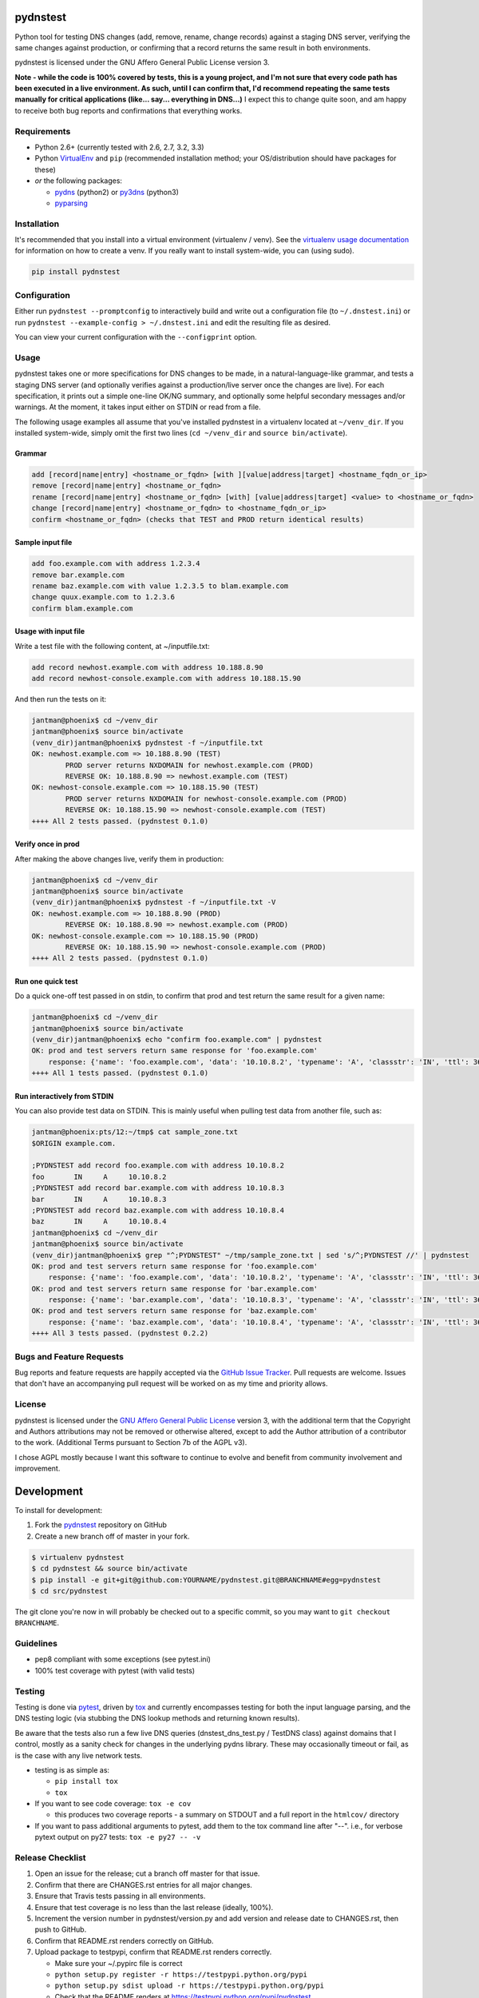 pydnstest
=========

.. image:: https://pypip.in/v/pydnstest/badge.png
   :target: https://crate.io/packages/pydnstest

.. image:: https://pypip.in/d/pydnstest/badge.png
   :target: https://crate.io/packages/pydnstest


.. image:: https://secure.travis-ci.org/jantman/pydnstest.png?branch=master
   :target: http://travis-ci.org/jantman/pydnstest
   :alt: travis-ci for master branch

.. image:: https://coveralls.io/repos/jantman/pydnstest/badge.png?branch=master
   :target: https://coveralls.io/r/jantman/pydnstest?branch=master
   :alt: coverage report for master branch

Python tool for testing DNS changes (add, remove, rename, change records)
against a staging DNS server, verifying the same changes against production,
or confirming that a record returns the same result in both environments.

pydnstest is licensed under the GNU Affero General Public License version 3.

**Note - while the code is 100% covered by tests, this is a young project, and
I'm not sure that every code path has been executed in a live environment. As
such, until I can confirm that, I'd recommend repeating the same tests
manually for critical applications (like... say... everything in DNS...)** I
expect this to change quite soon, and am happy to receive both bug reports and
confirmations that everything works.

Requirements
------------

* Python 2.6+ (currently tested with 2.6, 2.7, 3.2, 3.3)
* Python `VirtualEnv <http://www.virtualenv.org/>`_ and ``pip`` (recommended installation method; your OS/distribution should have packages for these)
* *or* the following packages:

  * `pydns <https://pypi.python.org/pypi/pydns>`_ (python2) or `py3dns <https://pypi.python.org/pypi/py3dns>`_ (python3)
  * `pyparsing <https://pypi.python.org/pypi/pyparsing>`_

Installation
------------

It's recommended that you install into a virtual environment (virtualenv /
venv). See the `virtualenv usage documentation <http://www.virtualenv.org/en/latest/>`_
for information on how to create a venv. If you really want to install
system-wide, you can (using sudo).

.. code-block:: bash

    pip install pydnstest

Configuration
-------------

Either run ``pydnstest --promptconfig`` to interactively build and write out a configuration file
(to ``~/.dnstest.ini``) or run ``pydnstest --example-config > ~/.dnstest.ini`` and edit the
resulting file as desired.

You can view your current configuration with the ``--configprint`` option.

Usage
-----

pydnstest takes one or more specifications for DNS changes to be made, in a natural-language-like grammar, and tests a staging DNS server (and optionally verifies against a production/live server once the changes are live). For each specification, it prints out a simple one-line OK/NG summary, and optionally some helpful secondary messages and/or warnings. At the moment, it takes input either on STDIN or read from a file.

The following usage examples all assume that you've installed pydnstest in a
virtualenv located at ``~/venv_dir``. If you installed system-wide, simply
omit the first two lines (``cd ~/venv_dir`` and ``source bin/activate``).

Grammar
^^^^^^^

.. code-block:: bash

    add [record|name|entry] <hostname_or_fqdn> [with ][value|address|target] <hostname_fqdn_or_ip>
    remove [record|name|entry] <hostname_or_fqdn>
    rename [record|name|entry] <hostname_or_fqdn> [with] [value|address|target] <value> to <hostname_or_fqdn>
    change [record|name|entry] <hostname_or_fqdn> to <hostname_fqdn_or_ip>
    confirm <hostname_or_fqdn> (checks that TEST and PROD return identical results)

Sample input file
^^^^^^^^^^^^^^^^^

.. code-block:: bash

    add foo.example.com with address 1.2.3.4
    remove bar.example.com
    rename baz.example.com with value 1.2.3.5 to blam.example.com
    change quux.example.com to 1.2.3.6
    confirm blam.example.com

Usage with input file
^^^^^^^^^^^^^^^^^^^^^

Write a test file with the following content, at ~/inputfile.txt:

.. code-block:: bash

    add record newhost.example.com with address 10.188.8.90
    add record newhost-console.example.com with address 10.188.15.90

And then run the tests on it:

.. code-block:: bash

    jantman@phoenix$ cd ~/venv_dir
    jantman@phoenix$ source bin/activate
    (venv_dir)jantman@phoenix$ pydnstest -f ~/inputfile.txt
    OK: newhost.example.com => 10.188.8.90 (TEST)
            PROD server returns NXDOMAIN for newhost.example.com (PROD)
            REVERSE OK: 10.188.8.90 => newhost.example.com (TEST)
    OK: newhost-console.example.com => 10.188.15.90 (TEST)
            PROD server returns NXDOMAIN for newhost-console.example.com (PROD)
            REVERSE OK: 10.188.15.90 => newhost-console.example.com (TEST)
    ++++ All 2 tests passed. (pydnstest 0.1.0)


Verify once in prod
^^^^^^^^^^^^^^^^^^^

After making the above changes live, verify them in production:

.. code-block:: bash

    jantman@phoenix$ cd ~/venv_dir
    jantman@phoenix$ source bin/activate
    (venv_dir)jantman@phoenix$ pydnstest -f ~/inputfile.txt -V
    OK: newhost.example.com => 10.188.8.90 (PROD)
            REVERSE OK: 10.188.8.90 => newhost.example.com (PROD)
    OK: newhost-console.example.com => 10.188.15.90 (PROD)
            REVERSE OK: 10.188.15.90 => newhost-console.example.com (PROD)
    ++++ All 2 tests passed. (pydnstest 0.1.0)

Run one quick test
^^^^^^^^^^^^^^^^^^

Do a quick one-off test passed in on stdin, to confirm that prod and test
return the same result for a given name:

.. code-block:: bash

    jantman@phoenix$ cd ~/venv_dir
    jantman@phoenix$ source bin/activate
    (venv_dir)jantman@phoenix$ echo "confirm foo.example.com" | pydnstest
    OK: prod and test servers return same response for 'foo.example.com' 
        response: {'name': 'foo.example.com', 'data': '10.10.8.2', 'typename': 'A', 'classstr': 'IN', 'ttl': 360, 'type': 1, 'class': 1, 'rdlength': 4}
    ++++ All 1 tests passed. (pydnstest 0.1.0)

Run interactively from STDIN
^^^^^^^^^^^^^^^^^^^^^^^^^^^^^

You can also provide test data on STDIN. This is mainly useful when pulling test data
from another file, such as:

.. code-block:: bash

    jantman@phoenix:pts/12:~/tmp$ cat sample_zone.txt 
    $ORIGIN example.com.
    
    ;PYDNSTEST add record foo.example.com with address 10.10.8.2
    foo       IN     A     10.10.8.2
    ;PYDNSTEST add record bar.example.com with address 10.10.8.3
    bar       IN     A     10.10.8.3
    ;PYDNSTEST add record baz.example.com with address 10.10.8.4
    baz       IN     A     10.10.8.4
    jantman@phoenix$ cd ~/venv_dir
    jantman@phoenix$ source bin/activate
    (venv_dir)jantman@phoenix$ grep "^;PYDNSTEST" ~/tmp/sample_zone.txt | sed 's/^;PYDNSTEST //' | pydnstest
    OK: prod and test servers return same response for 'foo.example.com' 
        response: {'name': 'foo.example.com', 'data': '10.10.8.2', 'typename': 'A', 'classstr': 'IN', 'ttl': 360, 'type': 1, 'class': 1, 'rdlength': 4}
    OK: prod and test servers return same response for 'bar.example.com' 
        response: {'name': 'bar.example.com', 'data': '10.10.8.3', 'typename': 'A', 'classstr': 'IN', 'ttl': 360, 'type': 1, 'class': 1, 'rdlength': 4}
    OK: prod and test servers return same response for 'baz.example.com' 
        response: {'name': 'baz.example.com', 'data': '10.10.8.4', 'typename': 'A', 'classstr': 'IN', 'ttl': 360, 'type': 1, 'class': 1, 'rdlength': 4}
    ++++ All 3 tests passed. (pydnstest 0.2.2)

Bugs and Feature Requests
-------------------------

Bug reports and feature requests are happily accepted via the `GitHub Issue Tracker <https://github.com/jantman/pydnstest/issues>`_. Pull requests are
welcome. Issues that don't have an accompanying pull request will be worked on
as my time and priority allows.

License
-------

pydnstest is licensed under the `GNU Affero General Public
License <http://www.gnu.org/licenses/agpl-3.0.html>`_ version 3, with the
additional term that the Copyright and Authors attributions may not be removed
or otherwise altered, except to add the Author attribution of a contributor to
the work. (Additional Terms pursuant to Section 7b of the AGPL v3).

I chose AGPL mostly because I want this software to continue to evolve and
benefit from community involvement and improvement.

Development
===========

To install for development:

1. Fork the `pydnstest <https://github.com/jantman/pydnstest>`_ repository on GitHub
2. Create a new branch off of master in your fork.

.. code-block:: bash

    $ virtualenv pydnstest
    $ cd pydnstest && source bin/activate
    $ pip install -e git+git@github.com:YOURNAME/pydnstest.git@BRANCHNAME#egg=pydnstest
    $ cd src/pydnstest

The git clone you're now in will probably be checked out to a specific commit,
so you may want to ``git checkout BRANCHNAME``.

Guidelines
----------

* pep8 compliant with some exceptions (see pytest.ini)
* 100% test coverage with pytest (with valid tests)

Testing
-------

Testing is done via `pytest <http://pytest.org/latest/>`_, driven by `tox <http://tox.testrun.org/>`_
and currently encompasses testing for both the input language parsing, and the
DNS testing logic (via stubbing the DNS lookup methods and returning known
results). 

Be aware that the tests also run a few live DNS queries (dnstest_dns_test.py /
TestDNS class) against domains that I control, mostly as a sanity check for
changes in the underlying pydns library. These may occasionally timeout or
fail, as is the case with any live network tests.

* testing is as simple as:

  * ``pip install tox``
  * ``tox``

* If you want to see code coverage: ``tox -e cov``

  * this produces two coverage reports - a summary on STDOUT and a full report in the ``htmlcov/`` directory

* If you want to pass additional arguments to pytest, add them to the tox command line after "--". i.e., for verbose pytext output on py27 tests: ``tox -e py27 -- -v``

Release Checklist
-----------------

1. Open an issue for the release; cut a branch off master for that issue.
2. Confirm that there are CHANGES.rst entries for all major changes.
3. Ensure that Travis tests passing in all environments.
4. Ensure that test coverage is no less than the last release (ideally, 100%).
5. Increment the version number in pydnstest/version.py and add version and release date to CHANGES.rst, then push to GitHub.
6. Confirm that README.rst renders correctly on GitHub.
7. Upload package to testpypi, confirm that README.rst renders correctly.

   * Make sure your ~/.pypirc file is correct
   * ``python setup.py register -r https://testpypi.python.org/pypi``
   * ``python setup.py sdist upload -r https://testpypi.python.org/pypi``
   * Check that the README renders at https://testpypi.python.org/pypi/pydnstest

8. Create a pull request for the release to be merge into master. Upon successful Travis build, merge it.
9. Tag the release in Git, push tag to GitHub:

   * tag the release. for now the message is quite simple: ``git tag -a vX.Y.Z -m 'X.Y.Z released YYYY-MM-DD'``
   * push the tag to GitHub: ``git push origin vX.Y.Z``

11. Upload package to live pypi:

    * ``python setup.py sdist upload``

10. make sure any GH issues fixed in the release were closed.
